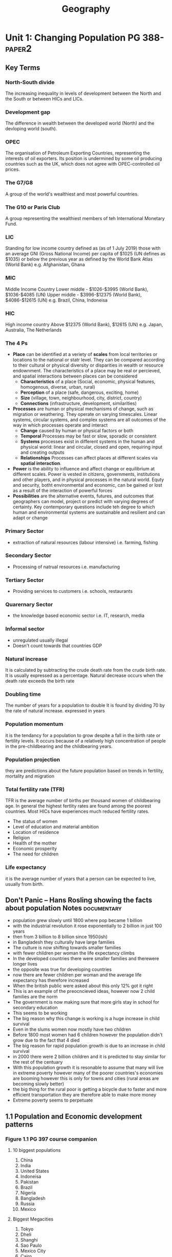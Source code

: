 #+TITLE: Geography
#+STARTUP: fold

* Unit 1: Changing Population PG 388- :paper2:
** Key Terms
*** North-South divide
The increasing inequality in levels of development between the North and the South or between HICs and LICs.
*** Development gap
The difference in wealth between the developed world (North) and the devloping world (south).
*** OPEC
The organisation of Petroleum Exporting Countries, representing the interests of oil exporters. Its position is undermined by some oil producing countries such as the UK, which does not agree with OPEC-controlled oil prices.
*** The G7/G8
A group of the world's wealthiest and most powerful countries.
*** The G10 or Paris Club
A group representing the wealthiest members of teh International Monetary Fund.
*** LIC
Standing for low income country defined as (as of 1 July 2019) those with an average GNI (Gross National Income) per capita of $1025 (UN defines as $1035) or below the previous year as defined by the World Bank Atlas (World Bank)
e.g. Afghanistan, Ghana
*** MIC
Middle Income Country
Lower middle - $1026-$3995 (World Bank), $1036-$4085 (UN)
Upper middle - $3996-$12375 (World Bank), $4086-$12615 (UN)
e.g. Brazil, China, Indoneisa
*** HIC
High income country
Above $12375 (World Bank), $12615 (UN)
e.g. Japan, Australia, The Netherlands
*** The 4 Ps
- *Place* can be identified at a veriety of *scales* from local territories or locations to the national or statr level. They can be compared according to their cultural or physical diversity or disparities in wealth or resource endownment. The characteristics of a place may be real or percieved, and spatial interactions between places can be considered
  + *Characteristics* of a place (Social, economic, physical features, homogenous, diverse, urban, rural)
  + *Perception* of a place (safe, dangerous, exciting, home)
  + *Size* (village, town, neighbourhood, city, district, country)
  + *Connections* (infrastructure, development, similarities)
- *Processes* are human or physical mechanisms of change, such as migration or weathering. They operate on varying timescales. Linear systems, circular systems, and complex systems are all outcomes of the way in which processes operate and interact
  + *Change* caused by human or physical factors or both
  + *Temporal* Processes may be fast or slow, sporadic or consistent
  + *Systems* processes exist in different systems in the human and physical world: linear and circular, closed and open, requiring input and creating outputs
  + *Relationships* Processes can affect places at different scales via *spatial interaction*.
- *Power* is the ability to influence and affect change or equilibrium at different scales. Power is vested in citizens, governments, institutions and other players, and in physical processes in the natural world. Equty and security, botht environmental and economic, can be gained or lost as a result of the interaction of powerful forces
- *Possibilities* are the alternative events, futures, and outcomes that geographers can model, project or predict with varying degrees of certainty. Key contemporary questions include teh degree to which human and environmental systems are sustainable and resilient and can adapt or change
*** Primary Sector
- extraction of natural resources (labour intensive) i.e. farming, fishing
*** Secondary Sector
- Processing of natrual resources i.e. manufacturing
*** Tertiary Sector
- Providing services to customers i.e. schools, restaurants
*** Quarernary Sector
- the knowledge based economic sector i.e. IT, research, media
*** Informal sector
- unregulated usually illegal
- Doesn't count towards that countries GDP
*** Natural increase
It is calculated by subtracting the crude death rate from the crude birth rate. It is usually expressed as a percentage. Natural decrease occurs when the death rate exceeds the birth rate
*** Doubling time
The number of years for a population to double It is found by dividing 70 by the rate of natural increase. expressed in years
*** Population momentum
it is the tendancy for a population to grow despite a fall in the birth rate or fertility levels. It occurs because of a relatively high concentration of people in the pre-childbearing and the childbearing years.
*** Population projection
they are predictions about the future population based on trends in fertility, mortality and migration
*** Total fertility rate (TFR)
TFR is the average number of births per thousand women of childbearing age. In general the highest fertlity rates are found among the poorest countries. Most HICs have experiences much reduced fertility rates.
- The status of women
- Level of education and material ambition
- Location of residence
- Religion
- Health of the mother
- Economic prosperity
- The need for children
*** Life expectancy
it is the average number of years that a person can be expected to live, usually from birth.
** Don't Panic -- Hans Rosling showing the facts about population Notes :documentary:
- population grew slowly until 1800 where pop became 1 billion
- with the industrial revolution it rose exponentially to 2 billion in just 100 years
- then from 3 billion to 8 billion since 1950(ish)
- in Bangladesh they culturally have large families
- The culture is now shifting towards smaller families
- with fewer children per woman the life expectancy climbs
- In the developed countries there were smaller families and therewere longer lives
- the opposite was true for developing countries
- now there are fewer children per woman and the average life expectancy has therefore increased
- When the british public were asked about this only 12% got it right
- This is an example of the preocncieved ideas, however now 2 child families are the norm
- The government is now making sure that more girls stay in school for secondary education
- This seems to be working
- The big reason why this change is working is a huge increase in child survival
- Even in the slums women now mostly have two children
- Before 1800 most women had 6 children however the population didn't grow due to the fact that 4 died
- The big reason for rapid population growth is due to an increase in child survival
- in 2000 there were 2 billion children and it is predicted to stay similar for the rest of the centuary
- With this population growth it is resonable to assume that many will live in extreme poverty however many of the poorer countries's economies are booming however this is only for towns and cities (rural areas are becoming slowly better)
- the big thing for the rural poor is getting a bicycle due to faster and more efficient transportation they are therefore able to make more money
- Extreme poverty seems to perpetuate
** 1.1 Population and Economic development patterns
*** Figure 1.1 PG 397 course companion
**** 10 biggest populations
1. China
2. India
3. United States
4. Indoneisa
5. Pakistan
6. Brazil
7. Nigeria
8. Bangladesh
9. Russia
10. Mexico
**** Biggest Megacities
1. Tokyo
2. Dheli
3. Shanghi
4. Sao Paulo
5. Mexico City
6. Cairo
7. Mumbai
8. Beijing
9. Dhaka
10. Osaka
***** Definition
Cities whose population is greater than 10 million
City defined as the administrative district of a city
*** What affects where people live?
**** Population density
[[https://i.imgur.com/IaRlRdS.png]]
***** Physical factors
These mostly have to do with the ability to grow food
****** Climate
- This would have to do with the climates required for efficient agriculture
- It is physical due to the fact that it cannot be controlled by humans
- It can be considered both an attrector if the climate of that particular area is favourable either for tourism or for agriculture or a deterrant if the climate is unfavourable
EG:
 - extreme drought
 - extreme cold
 - mild climates
****** Landscape
- The landscape will again have an impact on food production and on communications
EG:
 - moutinous
 - flat
 - grassland
 - forest
****** Resources
- This would mostly have an impact on the economic growth of a region as long as it has the technology to exploit those resources
EG:
 - Coal
 - Oil
 - Forest
****** Soil
- Mostly for agriculture again
EG:
 - soils good for agriculture
****** Vegetation
- affected by the landscape & climate, can affect which crops can be grown
****** Water
- potable vs non-potable water
- water for cooling industrial equipment
- transport
****** Accessibility
- mode and frequency of transport
***** Human factors
****** Government policies
****** Disease
****** Development
****** Culture
****** Comunication
*** How do we classify the world? (economic)
Economic classifications
- At it's most basic teh world can be divided into rich & poor
  + There is evidence to suggest that the rich are getting richer and the poor are getting relatively poorer
  + This method is still widely used in the media and by politicians & activists & categorized by the Brandt line or the North-South divide
- Another formerly common method of classification is as follows
  + *The First World* (developed): Western europe, North America, Australia, New Zealand & Japan
  + *The Second World*: state-controlled communist countries such as teh former Soviet Union
  + *The Third World*, or developing world: all other less developed countries
- A More detailed  way of classifying countries is as follows:
  + More economically developed countries (MEDC) such as the UK & USA
    These are the most developed countries and have a high standard of living. They are now referred to as high-income countries (HICs)
  + Newly Industrializing countries (NICs) such as South Korea & Taiwan
    These countries have experienced rapid economic growth since 1960. There are many catrgories of NICs, all showing rapid economic growth or potential for growth
    - BRICs - Brazil, Russia, India and China whi werre joined by South Africa in 2010 to form BRICS
    - MINT - Mexico, Indoneisa, Nigeria and Turkey
    - CIVETS - Columbia, Indonesia, Vietnam, Egypt, Turkey and South Africa
    - Next Eleven (N11) - Bangladesh, Egypt, Indonesia, Iran, Mexico, Nigeria, Pakistan, the Philippines, Turkey, South Korea and Vietnam -- countries that have potentially the currently fastest growing economies
    - Centrally planned economies (CPEs) such as North Korea or former USSR, these are socialist countries under strict governmental conrtol, many former communist countries remain in this category.
    - Oil-rich countries such as Saudi Arabia, High GNP per capita although not distributed evenly
  + Recently industrializing countries (RICs) shuch as Chile
*** Will the global population surpass 10 billion by 2100
- until now yes
- recent research shows it might actually start shrinking well before 2100
-
*** Sectors of industry
- LIC's primary industry is usually the primary sector
- MIC's usually have more of a balance between tertiary and the others
- HIC's usually have mostly tertiary industry
*** Core-Periphery Model
[[https://kognity-prod.imgix.net/media/edusys_2/content_uploads/1.1.6.2.48c8ea762abde28a3a91.png]]
- Developed by John Friedmann in 1963
- It had the intention of explaining spacial differences
- It can be applied to any scale: global, nationalor local
- The core is categorised by:
  + a well devloped prosperous area whith a sound economic base in secondary and tertiary industry
  + A wide range of services such as health care, education and communications
  + a good network of electricity, gas and water supplies
  + high literacy rates
  + centre for decision making
  + exports manufactured goods
  + davelopment of megacities as voluntary in-migration
  + high levels of foreign direct investment
  + good quality housing
  + cultural and racial diversity
  + large range of entertainment
- The periphery (and semi-periphery) is categorised by:
  + less developed
  + limited access to potable water, health care, electricity and education
  + limited access to markets
  + population growth tending to be higher
  + a lack of jobs that drives out-migration
  + resources moving from the periphery the core to support industrial growth
  + lower levels of literacy skills
*** Social Progress Imperative
**** What is it?
- Social progress is defined as the capacity of a society to meet the basic human needs, establish the building blocks to allow citizens and communities to enhance and sustain the quality of their lives and create the potential for individuas to reach their full potential
- The SP index combines 50 different social and environmental indicators to quantify social progress (it doesn't measure happiness or life satisfaction focusing on actual life outcomes)
- This started with a National Income report presented to the US congress which later became GDP
  + In the first report it states that GDP is a tool to measure an economy but not wellbeing, we ignored it
**** Who is behind it?
- The Social Progress Imperative is a non-profit organisation which measures social progress to improve the social and environmental conditions in various countries and across the planet
**** Advantages
- they are basing it on 4 principles:
  1. actionable
  2. relevant to all communities
  3. Exclusive of social and environmental factors
  4. focus on outcomes not inputs
*** Questions
**** Why does the author state that brexit will be a bad Idea?
Tibor Feher's argument is that "Brexit is an illogical move" because of work previously in the paper where he states that the core of Europe is about a 720km radius around Brussels, the 'capital of Europe'. The reason for this distance is that that is the distance one truck can cover in one working day without breaking EU regulations with an average speed of 90 km/h, any further and it would require either to stop the truck for multiple hours, another driver or violating the rules which all add to the cost. Using this definition of the core London is within the core and the whole of England and Wales are within the centre as defined previously in the paper as a 1440km radius around Brussels. This implies that the impact on local economies due to brexit will mostly be felt in the south-east of England and have less of an impact further north, this also reflects a core-periphery model of only the UK rather than the whole of Europe. The author also states that "the ideal currency union (euro) for the [core] would be Benelux, Germany, France, UK, Switzerland, Austria, Denmark and probably Czechia" which indicates that the author is advocating the euro as a common currency for the european centre as defined above. In conclusion the author states that Brexit is an illogical move because London is a part of the economic core of Europe as defined by a 720km radius around Brussels.
*** Using an example that you have studied, explain three distinct physical reasons why there is an uneven population distribution?
All countries have an uneven population distribution which is mostly due to there being larger population centres which are usually in prime locations for an urban core i.e. having good transport links, having good natural resources, having the ability to communicate with other population centres. In the UK this can be seen with the major hubs for industry during the industrial revolution being further south in the country such as London, Birmingham etc. These industrial hubs existed because of good transport links which in those days required access by boat so often canals were built which therefore require fairly flat land. London had direct access to a wide, flat river which easily allowed boats and larger ships to enter into the city. The other larger population centres in the UK were mostly due to natural resources e.g. mining (usually in smaller towns but transported to larger population centres, such as Newcastle, for both processing and shipment further afield.) Fewer settlements can be seen in places such as Scotland and Wales where the terrain is much more mountainous making agriculture and transport more difficult. Another physical factor in determining the location of population centres is how well the local land can be built upon which is why there aren't many larger cities in deserts since it is more difficult to build on and therefore the cost of housing and the technology required in those ares rises substantially as opposed to flatter more arable land which is easier to build on.
*** Social progress imperative TED Talk
- In 1934 the GDP became a thing in a report brought by Simon Kuznets to the US congress titled national income 1929-32
- this is now how we define teh development of a country
  + GDP became so powerful because the government didn't have data and it geve them data
  + Kuznets gave a warning that GDP cannot be used to measure wellbeing
  + we ignored this
  + it cannot measure happiness or environment
  + this is why we are on the brink of env. disaster
- the social progress index is supposed to be a replacement
- there have been efforts in the past to move past GDP
- SPI is measured around 3 dimensions (basic needs, foundations of wellbeing (information, health), oppertunity (personal rights, freedom of choice & from discrimination))
- it doesn't measure what the government does but rather what actually happens within that country
- plotting SPI against GDP there is a lot of noise around a regression line
- for poorer countres the line is really steep
- It can be used at any scale
- countries with more GDP generally use it less effectively to increase SP
*** Internal migration
| China                                    | South Africa                                             |
|------------------------------------------+----------------------------------------------------------|
| since 1978                               | they had 3 main periods of migration                     |
|                                          | economic linked to industrialisation until 1950          |
|                                          | forced migration due to apartheid                        |
|                                          | migration following the collapse of apartheid            |
|------------------------------------------+----------------------------------------------------------|
| 160m migrants                            | industry developed rapidly between the wars              |
| left rural to urban                      | many black people moved to diamond/gold mines            |
|------------------------------------------+----------------------------------------------------------|
| wages were 40% higher                    | between 1948 and 1994 apartheid was a thing              |
|                                          | over 4 million black people were forcibly removed        |
|                                          | from "white" areas and relocated to "homelands"          |
|                                          | there were restrictions on black people entering "white" |
|                                          | towns, a policy known as "influx control"                |
|------------------------------------------+----------------------------------------------------------|
| industrial cities are by the coast       | after apartheid the black people moved back to homelands |
|                                          | & cities                                                 |
|------------------------------------------+----------------------------------------------------------|
| 1990-95 10m people moved                 |                                                          |
| 1995-2000 32m                            |                                                          |
| 2000-05 38m                              |                                                          |
|------------------------------------------+----------------------------------------------------------|
| it has been good for the chinese economy |                                                          |
| 1990s rural-urban wealth gap widened     |                                                          |
|------------------------------------------+----------------------------------------------------------|
| the gov. devided to move future migrants |                                                          |
| to more interior locations               |                                                          |
|------------------------------------------+----------------------------------------------------------|
| In Shenzhen the population was afew      |                                                          |
| thousand it is now about 15 million      |                                                          |
|------------------------------------------+----------------------------------------------------------|

**** Synthesis and evaluation
Both physical and human factors affect population distribution.
Initially, physical factors were more important, for example access
to water and fertile soils. Although these are still important, human
factors such as accessibility and potential for trade have become more
important over time. Population density is normally shown using
choropleth maps, while migration is often shown using flow maps.
** 1.2 Changing populations and places
*** Demographic transition model
[[https://i.imgur.com/SIj3521.png]]
**** Stage 1
- high birth and death rates
- variable birth and death rates
- population growth fluctuates
- no countries only som eprimitive tribes still at this stage
- UK at this stage until about 1750
** 1.3
* Unit 2: Core: Global climate - vulnerability & resilience
* Option D: Geophysical Hazardst
* Option E: Liesure, Tourism & Sport
* Internal Assessment
